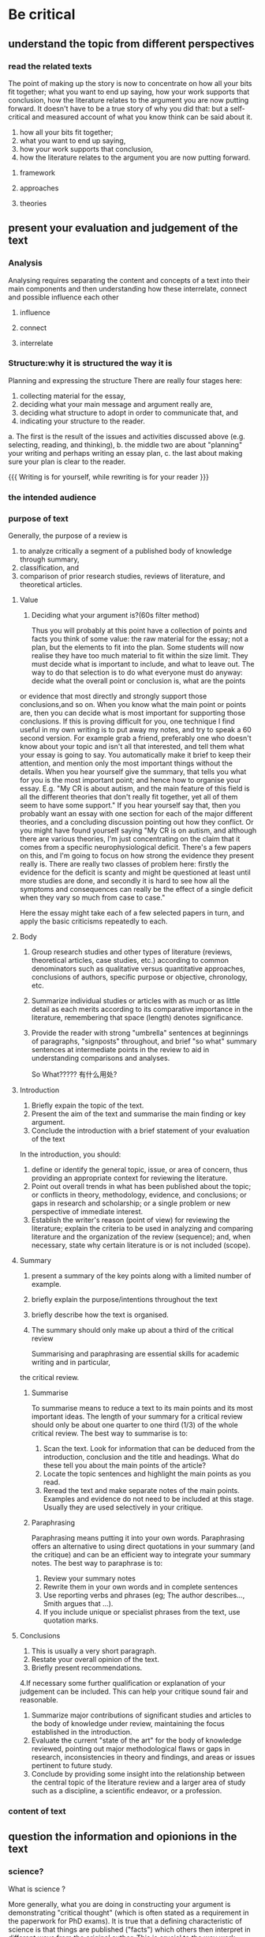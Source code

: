 #+BRAIN_PARENTS: 科研论文


* Be critical
:PROPERTIES:
:ID:       0c6de2f3-3388-4ff9-99e8-0f541ff86125
:END:
:RESOURCES:
:END:

** understand the topic from different perspectives
:PROPERTIES:
:ID:       df167cb1-8ed7-4270-b546-1737f6e26dcf
:END:

*** read the related texts
:PROPERTIES:
:ID:       9ea4d76d-e72e-47c6-9a48-c4ebb0aeed70
:END:

    The point of making up the story is now to concentrate on how all your bits fit together;
 what you want to end up saying, how your work supports that conclusion, how the literature 
relates to the argument you are now putting forward. It doesn't have to be a true story of 
why you did that: but a self-critical and measured account of what you know think can be said about it.
    
1. how all your bits fit together; 
2. what you want to end up saying, 
3. how your work supports that conclusion, 
4. how the literature relates to the argument you are now putting forward.


**** framework
:PROPERTIES:
:ID:       ad6c8a91-bfa5-4612-8f05-294820e01e9e
:END:
**** approaches
:PROPERTIES:
:ID:       28dca5c9-b7f1-408a-80dc-c0d973f2379b
:END:
**** theories
:PROPERTIES:
:ID:       82cb2e87-02e7-4d76-b488-2c520ea8f04d
:END:
** present your evaluation and judgement of the text
:PROPERTIES:
:ID:       5b58677b-4fc8-431d-a5c9-203a7a7ca77f
:END:
*** Analysis
:PROPERTIES:
:ID:       0666a863-95e7-49f3-b63c-619dd1a08839
:END:
Analysing requires separating the content and concepts of a text into their main components
and then understanding how these interrelate, connect and possible influence each other
**** influence
:PROPERTIES:
:ID:       cff9d8b5-a138-4cc4-ba94-98eea2303032
:END:
**** connect
:PROPERTIES:
:ID:       42917213-2caa-411c-8c65-6fb8564a1c35
:END:
**** interrelate
:PROPERTIES:
:ID:       6290b53c-7bd3-4afd-8492-5242a60167da
:END:
*** Structure:why it is structured the way it is
:PROPERTIES:
:ID:       bb36eea5-df92-4327-b0d8-5d93aa12a201
:END:
 
Planning and expressing the structure
There are really four stages here: 
1. collecting material for the essay,
2. deciding what your main message and argument really are,
3. deciding what structure to adopt in order to communicate that, and
4. indicating your structure to the reader. 

a. The first is the result of the issues and activities discussed above (e.g. selecting, reading, and thinking),
b. the middle two are about "planning" your writing and perhaps writing an essay plan,
c. the last about making sure your plan is clear to the reader. 

{{{
Writing is for yourself, while rewriting is for your reader
}}}
*** the intended audience
:PROPERTIES:
:ID:       1289f198-1543-4dc3-bc12-aec6363e7648
:END:
*** purpose of text
:PROPERTIES:
:ID:       8ef83cf5-6b5a-4469-8c11-f79b22d66440
:END:

    Generally, the purpose of a review is 
1. to analyze critically a segment of a published body of knowledge through summary,
2. classification, and
3. comparison of prior research studies, reviews of literature, and theoretical articles.

****  Value
1. Deciding what your argument is?(60s filter method)

    Thus you will probably at this point have a collection of points and facts you think of some value:
 the raw material for the essay; not a plan, but the elements to fit into the plan.
 Some students will now realise they have too much material to fit within the size limit.
 They must decide what is important to include, and what to leave out.
 The way to do that selection is to do what everyone must do anyway:
       decide what the overall point or conclusion is, what are the points 
or evidence that most directly and strongly support those conclusions,and so on.
When you know what the main point or points are, then you can decide what is most important for supporting those conclusions. 
If this is proving difficult for you, one technique I find useful in my own writing is to put away my notes,
and try to speak a 60 second version. For example grab a friend, preferably one who doesn't know about your 
topic and isn't all that interested, and tell them what your essay is going to say. You automatically make it 
brief to keep their attention, and mention only the most important things without the details. When you hear 
yourself give the summary, that tells you what for you is the most important point; and hence how to organise your essay.
 E.g.
    "My CR is about autism, and the main feature of this field is all the different theories that don't really fit together,
    yet all of them seem to have some support." If you hear yourself say that, then you probably want an essay with one section
    for each of the major different theories, and a concluding discussion pointing out how they conflict. Or you might have 
    found yourself saying "My CR is on autism, and although there are various theories, I'm just concentrating on the claim 
    that it comes from a specific neurophysiological deficit. There's a few papers on this, and I'm going to focus on how strong
    the evidence they present really is. There are really two classes of problem here: firstly the evidence for the deficit is
    scanty and might be questioned at least until more studies are done, and secondly it is hard to see how all the symptoms and
    consequences can really be the effect of a single deficit when they vary so much from case to case." 

Here the essay might take each of a few selected papers in turn, and apply the basic criticisms repeatedly to each. 

**** Body
:PROPERTIES:
:ID:       392e8092-4a85-4f72-8314-2c7565f43a8c
:END:

1. Group research studies and other types of literature 
    (reviews, theoretical articles, case studies, etc.) according to common denominators 
    such as qualitative versus quantitative approaches, conclusions of authors, specific 
    purpose or objective, chronology, etc. 
2. Summarize individual studies or articles with as much or as little detail as each merits
    according to its comparative importance in the literature, remembering that space (length) 
    denotes significance. 
3. Provide the reader with strong "umbrella" sentences at beginnings of paragraphs, "signposts" 
    throughout, and brief "so what" summary sentences at intermediate points in the review to
    aid in understanding comparisons and analyses. 

    So What????? 有什么用处?

**** Introduction
:PROPERTIES:
:ID:       ffb20933-9c63-4f12-8e9a-9351b5f078d4
:END:
1. Briefly expain the topic of the text.
2. Present the aim of the text and summarise the main finding or key argument.
3. Conclude the introduction with a brief statement of your evaluation of the text

In the introduction, you should:

1. define or identify the general topic, issue, or area of concern,
   thus providing an appropriate context for reviewing the literature. 
2. Point out overall trends in what has been published about the topic;
   or conflicts in theory, methodology, evidence, and conclusions; 
   or gaps in research and scholarship;
   or a single problem
   or new perspective of immediate interest. 
3. Establish the writer's reason (point of view) for reviewing the literature;
   explain the criteria to be used in analyzing and comparing literature and
   the organization of the review (sequence); and, when necessary,
   state why certain literature is or is not included (scope). 


**** Summary
:PROPERTIES:
:ID:       2d578b3d-d5b2-4abb-9c53-5c1fb7d9d9d7
:END:
1. present a summary of the key points along with a limited number of example.
2. briefly explain the purpose/intentions throughout the text
3. briefly describe how the text is organised.
4. The summary should only make up about a third of the critical review

    Summarising and paraphrasing are essential skills for academic writing and in particular, 
the critical review. 
***** Summarise
:PROPERTIES:
:ID:       3dfbcdac-54f8-4b96-970b-e3ac98b9c83a
:END:
    To summarise means to reduce a text to its main points and its most important ideas.
 The length of your summary for a critical review should only be about one quarter to one third (1/3)
of the whole critical review. The best way to summarise is to:

1. Scan the text.
    Look for information that can be deduced from the introduction, conclusion and the title
    and headings. What do these tell you about the main points of the article? 
2. Locate the topic sentences and highlight the main points as you read. 
3. Reread the text and make separate notes of the main points. 
  Examples and evidence do not need to be included at this stage. Usually they are used selectively in your critique.
***** Paraphrasing 
:PROPERTIES:
:ID:       2e27370d-0692-43ce-a1ca-c9b7c92c6fac
:END:
    Paraphrasing means putting it into your own words. 
Paraphrasing offers an alternative to using direct quotations in your summary (and the critique) 
and can be an efficient way to integrate your summary notes.  The best way to paraphrase is to:

1. Review your summary notes 
2. Rewrite them in your own words and in complete sentences 
3. Use reporting verbs and phrases (eg; The author describes…, Smith argues that …). 
4. If you include unique or specialist phrases from the text, use quotation marks.




**** Conclusions
:PROPERTIES:
:ID:       3f4111ec-6453-4b54-a314-77b2b089ab6f
:END:
 1. This is usually a very short paragraph.
 2. Restate your overall opinion of the text. 
 3. Briefly present recommendations. 
 4.If necessary some further qualification or explanation of your judgement can be included.
 This can help your critique sound fair and reasonable. 
    

1. Summarize major contributions of significant studies and articles to the body of knowledge 
    under review, maintaining the focus established in the introduction. 
2. Evaluate the current "state of the art" for the body of knowledge reviewed, pointing out major 
    methodological flaws or gaps in research, inconsistencies in theory and findings, and areas or
    issues pertinent to future study. 
3. Conclude by providing some insight into the relationship between the central topic of the literature
    review and a larger area of study such as a discipline, a scientific endeavor, or a profession. 



*** content of text
:PROPERTIES:
:ID:       383a7ff4-fcf1-44da-a57e-6a4582b27d5e
:END:
** question the information and opionions in the text
:PROPERTIES:
:ID:       f44d336e-7952-401c-97b6-6f1686d3cbf8
:END:
*** science?
:PROPERTIES:
:ID:       4a81b658-a9fc-4277-9a42-ce9908aa0a0e
:END:

What is science ?

    More generally, what you are doing in constructing your argument is demonstrating "critical thought" 
(which is often stated as a requirement in the paperwork for PhD exams). It is true that a defining 
characteristic of science is that things are published ("facts") which others then interpret in different 
ways from the original author. This is crucial to the way work cumulates (builds on what went before):
 things do not depend on what the first observer thought. And certainly one valuable thing you do in your 
thesis is report facts or observations, or what you did. 
    However a PhD that only reported facts, what was done, measurements taken, would be unlikely to pass.
 You are expected to discuss what may and may not reasonably be concluded from your work, and the arguments
 for and against your conclusions. Although what you present is in effect in the form of an argument,
 you will not mainly be judged on whether or not you persuade others (as you might be in marketing, and politics).
 But you are expected to help others decide how much to believe your conclusions by providing them with your 
considered judgement and the important issues and evidence for and against. In discussing not only evidence for, 
but evidence against, alternative theories, and obvious objections, you are helping the reader form their own judgement,
 and simultaneously showing you have a good and thoughtful grasp of the issues involved in your work.
 Even if some people don't value your conclusions, they will value this discussion.
 
In a word:
    Science can be questioned and skeptical based on the same facts and different interpretation.
1.    report your facts
2.    report your observations
3.    report what you did(what's your argument)

*** critique(question the value of the text)                         :学术:
:PROPERTIES:
:ID:       d6a2ab3f-b6da-46e1-b2bf-7d4d5a5e2b9e
:END:

    Value means why you are going to do the first task.(Value first, layout second, content later, decorate finally) VfLsClDf
    
    Value why?(背景 和 main idea or main argument---Your argument)
    layout How?(it is a structure)
    content what?
    decorate grammer,style,spell etc.
    
    You won't know what your argument is untill you have finished the research.

Write things up for yourself, and separately(later) for others(real beneficiaary of your writing is you)
--------------in a word: first write for yourself, then later rewrite for the reader.

    When writing for yourself, you don't have to explain background or motivation, just focus on the facts and
above all on the argument. When that is straight you can later go back and put in what it needs to make sense
to an outsider.(In many ways, all the "glue" and structure is helping the reader to those things.(也就是说原型是
无结构可研，真正内在的东西无形，而之所以化为有形的结构和框架只是为了帮助读者, 所以writing也可以变成painting或者其他任何方式
存在的表达，比如雕刻，比如音乐，比如舞蹈等)

Glue sentence 要注意区分过滤出来！！！(但是其实最重要的是你在心中已经勾勒出了你的writing,你的argument)
{{{
    The main techniques for helping the reader decide if they have arrived at the right place are titles,
 and "glue" sentences at the start and/or the end of every bit. For example "This chapter described my second and third experiments,
 concluded X and Y, and discussed the degree to which these conclusions can be relied on.
 X is used in the next chapter to motivate the fourth study, and Y is important in the overall conclusions in chapter 9."


}}}

    The critique should be a balanced discussion and evaluation of the strengths, weakness and notable features of the text. 
Remember to base your discussion on specific criteria. 
Good reviews also include other sources to support your evaluation (remember to reference). 
    
    You can choose how to sequence your critique. Here are some examples to get you started:
Most important to least important conclusions you make about the text. 
  
1. If your critique is more positive than negative, then present the negative points first and the positive last. 
2. If your critique is more negative than positive, then present the positive points first and the negative last. 
3.If there are both strengths and weakness for each criterion you use, you need to decide overall what your judgement is.

    For example, you may want to comment on a key idea in the text and have both positive and negative comments.
 You could begin by stating what is good about the idea and then concede and explain how it is limited in some way.
 While this example shows a mixed evaluation, overall you are probably being more negative than positive. 

    You can also include recommendations for how the text can be improved in terms of ideas, research approach;
 theories or frameworks used can also be included in the critique section. 



* 中尺度
:PROPERTIES:
:ID:       5e50693e-352f-4b69-a406-124efaf0b3a2
:END:

** 风场模拟
:PROPERTIES:
:ID:       9ce98d14-4e17-4d35-9e0c-4486fa64e642
:END:

*** Openfoam
:PROPERTIES:
:ID:       037f9175-6fa6-4f6c-a61d-f1fe1296d56d
:END:
** 风资源
:PROPERTIES:
:ID:       d716c932-5359-41df-9805-c7603e87e74f
:END:
** 可研报告
:PROPERTIES:
:ID:       f6db4bb3-e84c-4a6d-bbb8-ebbc83f318fe
:END:
* lidar
:PROPERTIES:
:ID:       fd652cf7-3106-4815-a916-34983561c290
:END:
* 闪电
:PROPERTIES:
:ID:       fdbacd74-979f-4324-a5f9-f8180ce5319f
:END:
* 噪声
:PROPERTIES:
:ID:       dc6d07e9-cca9-4dea-b5d8-88ea6c64dfe8
:END:
* 气弹
:PROPERTIES:
:ID:       99fd01f9-76a5-4878-a06a-f4b09e801a03
:END:
* 尾迹
:PROPERTIES:
:ID:       6b8a5e03-ef76-41c1-990f-a2598a5e3033
:END:
* 气动
:PROPERTIES:
:ID:       49820ca3-c343-4c50-a890-6d2ba964f5f5
:END:
